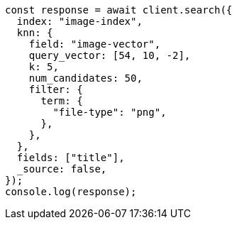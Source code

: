 // This file is autogenerated, DO NOT EDIT
// Use `node scripts/generate-docs-examples.js` to generate the docs examples

[source, js]
----
const response = await client.search({
  index: "image-index",
  knn: {
    field: "image-vector",
    query_vector: [54, 10, -2],
    k: 5,
    num_candidates: 50,
    filter: {
      term: {
        "file-type": "png",
      },
    },
  },
  fields: ["title"],
  _source: false,
});
console.log(response);
----
